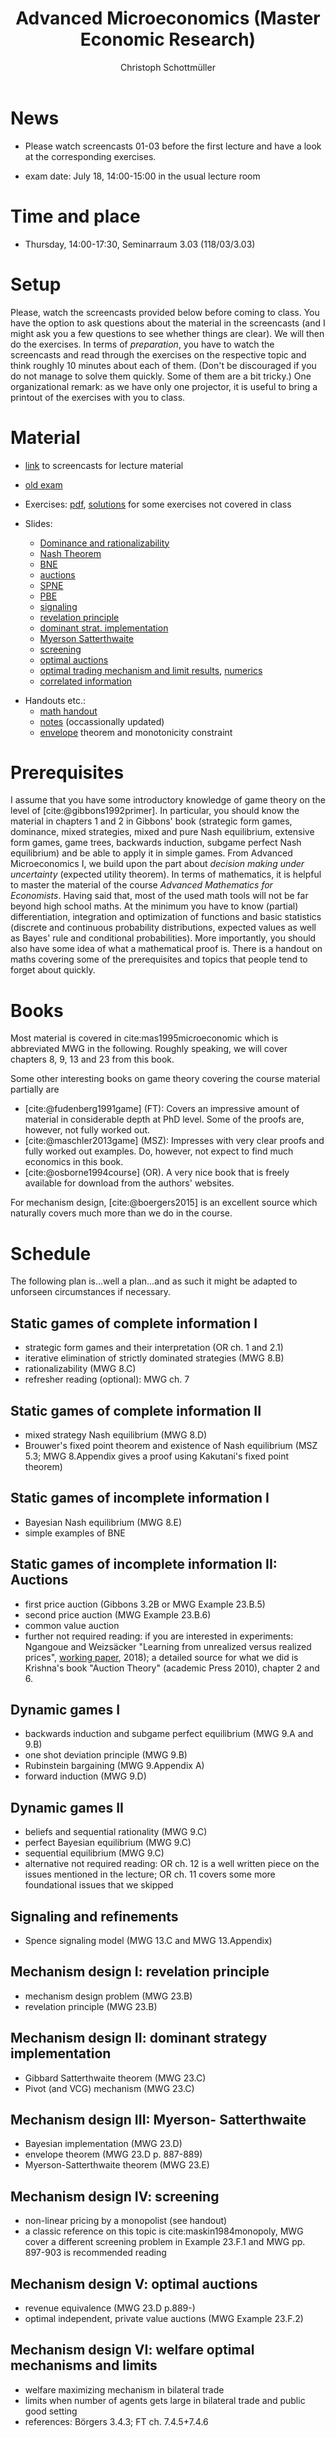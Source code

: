 #+TITLE: Advanced Microeconomics (Master Economic Research)
#+AUTHOR: Christoph Schottmüller
#+OPTIONS: H:2 num:nil toc:nil
#+cite_export: basic author-date text
#+bibliography: ../static/references.bib

* News
- Please watch screencasts 01-03 before the first lecture and have a look at the corresponding exercises.
#  - Exam grades will be published soon. PhD students can pick up their certificates at the secretariat (SSC 4.302-4.304) but due to technical problems not before July 26 (maybe call in beforehand to make sure that someone is in).
    
# - The second exam is planned for September 30, 14:00. Registration via KLIPS is open now. PhD students should register via mail to [c dot schottmueller at uni minus koeln dot de].
# - On July ?, we use the class for question hour. If you want to have an answer for sure, please send me your questions before July ?.
# - resit date: October 7, 16:00-17:00 in SSC 4.210
 - exam date: July 18, 14:00-15:00 in the usual lecture room

* Time and place
 - Thursday, 14:00-17:30, Seminarraum 3.03 (118/03/3.03)

* Setup
Please, watch the screencasts provided below before coming to class. You have the option to ask questions about the material in the screencasts (and I might ask you a few questions to see whether things are clear). We will then do the exercises. In terms of /preparation/, you have to watch the screencasts and read through the exercises on the respective topic and think roughly 10 minutes about each of them. (Don't be discouraged if you do not manage to solve them quickly. Some of them are a bit tricky.)  One organizational remark: as we have only one projector, it is useful to bring a printout of the exercises with you to class. 
 
* Material
- [[https://uni-koeln.sciebo.de/s/gWDbix0LdA3BGM1][link]] to screencasts for lecture material

- [[https://github.com/schottmueller/advMicro/files/3255945/exam.pdf][old exam]] 
- Exercises: [[https://web.tresorit.com/l/fHuQ1#QdeCbHMRepN8nScN6s4cUw][pdf]],  [[https://web.tresorit.com/l/qeT48#mMP9IaB3YTvSmJ1IKWeASw][solutions]] for some exercises not covered in class
- Slides:
  - [[https://github.com/schottmueller/advMicro/files/3028996/dominRatio.pdf][Dominance and rationalizability]]
  - [[https://github.com/schottmueller/advMicro/files/4419534/NashEq.pdf][Nash Theorem]]
  - [[https://github.com/schottmueller/advMicro/files/3080379/BNE.pdf][BNE]]
  - [[https://github.com/schottmueller/advMicro/files/3111105/auctions.pdf][auctions]]
  - [[https://github.com/schottmueller/advMicro/files/1966289/spne.pdf][SPNE]]
  - [[https://github.com/schottmueller/advMicro/files/1987255/pbe.pdf][PBE]]
  - [[https://github.com/schottmueller/advMicro/files/2000878/signal.pdf][signaling]]
  - [[https://github.com/schottmueller/advMicro/files/2052823/revelationPrinc.pdf][revelation principle]]
  - [[https://github.com/schottmueller/advMicro/files/6849535/domStratMechDes.pdf][dominant strat. implementation]]
  - [[https://github.com/schottmueller/advMicro/files/2054659/ms.pdf][Myerson Satterthwaite]]
  - [[https://github.com/schottmueller/advMicro/files/2054661/screening.pdf][screening]]
  - [[https://github.com/schottmueller/advMicro/files/2115403/revenueEquivalence.pdf][optimal auctions]]
  - [[https://github.com/schottmueller/advMicro/files/3345210/optTradeLimits.pdf][optimal trading mechanism and limit results]], [[https://github.com/schottmueller/advMicro/blob/master/Public%20good.ipynb][numerics]]
  - [[https://github.com/schottmueller/advMicro/files/2149786/CremerMcLean.pdf][correlated information]]

#  - [[https://github.com/schottmueller/advMicro/files/2052819/cheapTalk.pdf][cheap talk]]
#  - [[https://github.com/schottmueller/advMicro/files/3062253/corrEq.pdf][correlated eq.]]
#  - [[https://github.com/schottmueller/advMicro/files/2140707/infoDesign.pdf][information design]]
#  - [[https://github.com/schottmueller/advMicro/files/2140709/buyerOptLearning.pdf][buyer optimal learning]]
- Handouts etc.:
  - [[https://web.tresorit.com/l/AMKQB#HEQU9TL0-KiyAtKbMX0GCQ][math handout]]
  - [[https://web.tresorit.com/l#adZffHp8odlHv3TH8i48cA][notes]] (occassionally updated)
  - [[https://github.com/schottmueller/advMicro/files/2110550/envelopeMonoNonLinPric.pdf][envelope]] theorem and monotonicity constraint

* Prerequisites
I assume that you have some introductory knowledge of game theory on the level of [cite:@gibbons1992primer]. In particular, you should know the material in chapters 1 and 2 in Gibbons' book (strategic form games, dominance, mixed strategies, mixed and pure Nash equilibrium, extensive form games, game trees, backwards induction, subgame perfect Nash equilibrium) and be able to apply it in simple games. From Advanced Microeconomics I, we build upon the part about /decision making under uncertainty/ (expected utility theorem). In terms of mathematics, it is helpful to master the material of the course /Advanced Mathematics for Economists/. Having said that, most of the used math tools will not be far beyond high school maths. At the minimum you have to know (partial) differentiation, integration and optimization of functions and basic statistics (discrete and continuous probability distributions, expected values as well as Bayes' rule and conditional probabilities). More importantly, you should also have some idea of what a mathematical proof is. There is a handout on maths covering some of the prerequisites and topics that people tend to forget about quickly. 

* Books

Most material is covered in cite:mas1995microeconomic which is abbreviated MWG in the following. Roughly speaking, we will cover chapters 8, 9, 13 and 23 from this book.

Some other interesting books on game theory covering the course material partially are
- [cite:@fudenberg1991game] (FT): Covers an impressive amount of material in considerable depth at PhD level. Some of the proofs are, however, not fully worked out.
- [cite:@maschler2013game] (MSZ): Impresses with very clear proofs and fully worked out examples. Do, however, not expect to find much economics in this book.
- [cite:@osborne1994course] (OR). A very nice book that is freely available for download from the authors' websites. 

For mechanism design, [cite:@boergers2015] is an excellent source which naturally covers much more than we do in the course.

* Schedule

The following plan is...well a plan...and as such it might be adapted to unforseen circumstances if necessary.

** Static games of complete information I
- strategic form games and their interpretation (OR ch. 1 and 2.1)
- iterative elimination of strictly dominated strategies (MWG 8.B)
- rationalizability (MWG 8.C)
- refresher reading (optional): MWG ch. 7

** Static games of complete information II
- mixed strategy Nash equilibrium (MWG 8.D)
- Brouwer's fixed point theorem and existence of Nash equilibrium (MSZ 5.3; MWG 8.Appendix gives a proof using Kakutani's fixed point theorem)

# ** Static games of complete information III
# - correlated equilibrium (MSZ 8)
** Static games of incomplete information I
- Bayesian Nash equilibrium (MWG 8.E)
- simple examples of BNE
# - purification 

** Static games of incomplete information II: Auctions
- first price auction (Gibbons 3.2B or MWG Example 23.B.5)
- second price auction (MWG Example 23.B.6)
- common value auction 
- further not required reading: if you are interested in experiments: Ngangoue and Weizsäcker "Learning from unrealized versus realized prices", [[https://www.wiwi.hu-berlin.de/de/professuren/vwl/microeconomics/people/gweizsaecker/paper_gweizsaecker_learningprice.pdf][working paper]], 2018); a detailed source for what we did is Krishna's book "Auction Theory" (academic Press 2010), chapter 2 and 6.
# - double auction (Gibbons 3.2C or FT Example 6.4 p. 219)

# ** Common knowledge I
# - common knowledge
# - Rubinstein's email game

# ** Common knowledge II: Global games
# - stag hunt
# - global games

** Dynamic games I
- backwards induction and subgame perfect equilibrium (MWG 9.A and 9.B)
- one shot deviation principle (MWG 9.B)
- Rubinstein bargaining  (MWG 9.Appendix A)
- forward induction (MWG 9.D)

** Dynamic games II
- beliefs and sequential rationality (MWG 9.C)
- perfect Bayesian equilibrium (MWG 9.C)
- sequential equilibrium (MWG 9.C)
- alternative not required reading: OR ch. 12  is a well written piece on the issues mentioned in the lecture; OR ch. 11 covers some more foundational issues that we skipped

** Signaling and refinements
- Spence signaling model (MWG 13.C and MWG 13.Appendix)

# ** Adverse selection
# - Akerlof's lemons market (MWG 13.B)
# - Rothschild-Stiglitz insurance market (cite:rothschild1976equilibrium)

# ** Cheap talk
# - Crawford and Sobel (cite:crawford1982cheap) (the paper is not super easy to read; so I do not expect you to go through all the details)
# - further not required reading: see the [[https://doi.org/10.1057/978-1-349-95189-5_2525][article]] in the New Palgrave Dictionary of Economics on Cheap Talk for a quick overview over the literature, for more on the delegation example see Alonso, Ricardo, and Niko Matouschek. "Optimal delegation." Review of Economic Studies 75.1 (2008): 259-293. (and several other papers by these authors)
** Mechanism design I: revelation principle
- mechanism design problem (MWG 23.B)
- revelation principle (MWG 23.B)

** Mechanism design II: dominant strategy implementation
- Gibbard Satterthwaite theorem (MWG 23.C)
- Pivot (and VCG) mechanism  (MWG 23.C)

# ** Mechanism design III: AGV
# - Bayesian implementation (MWG 23.D)
# - expected externality mechanism (MWG 23.D up to p. 887)

** Mechanism design III: Myerson- Satterthwaite
- Bayesian implementation (MWG 23.D)
- envelope theorem (MWG 23.D p. 887-889)
- Myerson-Satterthwaite theorem (MWG 23.E)

** Mechanism design IV: screening
- non-linear pricing by a monopolist (see handout) 
- a classic reference on this topic is cite:maskin1984monopoly, MWG cover a different screening problem in Example 23.F.1 and MWG pp. 897-903 is recommended reading

** Mechanism design V: optimal auctions
- revenue equivalence (MWG 23.D p.889-)
- optimal independent, private value auctions (MWG Example 23.F.2)

** Mechanism design VI: welfare optimal mechanisms and limits
- welfare maximizing mechanism in bilateral trade
- limits when number of agents gets large in bilateral trade and public good setting
- references: Börgers 3.4.3; FT ch. 7.4.5+7.4.6
# ** Mechanism design VII: correlated information
# - belief extraction
# - Cremer-McLean mechanism (cite:cre88) or Börgers ch. 6.4

# ** Information design I: Bayesian persuasion
# - Bayesian persuasion (cite:bergemann17_infor_desig)
# - Further non-required reading: cite:kamenica11_bayes_persuas, cite:bergemann16_infor_desig_bayes_persuas_bayes_correl_equil

# ** Information design II: interlude
#  - value of information in experimentation
#  - stochastic dominance orderings
 # - Blackwell's theorem (cite:blackwell53)

# ** Information design II
# - stochastic dominance
# - buyer optimal information design, e.g. cite:roe17

* Bibliography
#+print_bibliography:
